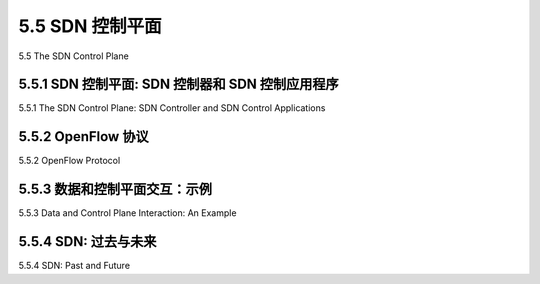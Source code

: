 .. _c5.5:

5.5 SDN 控制平面
===========================================================
5.5 The SDN Control Plane

.. tab:: 中文

.. tab:: 英文

5.5.1 SDN 控制平面: SDN 控制器和 SDN 控制应用程序
----------------------------------------------------------------------------
5.5.1 The SDN Control Plane: SDN Controller and SDN Control Applications

.. tab:: 中文

.. tab:: 英文

5.5.2 OpenFlow 协议
----------------------------------------------------------------------------
5.5.2 OpenFlow Protocol

.. tab:: 中文

.. tab:: 英文

5.5.3 数据和控制平面交互：示例
----------------------------------------------------------------------------
5.5.3 Data and Control Plane Interaction: An Example

.. tab:: 中文

.. tab:: 英文

5.5.4 SDN: 过去与未来
----------------------------------------------------------------------------
5.5.4 SDN: Past and Future

.. tab:: 中文

.. tab:: 英文


